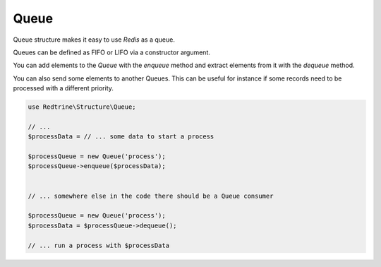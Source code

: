 Queue
=====

Queue structure makes it easy to use `Redis` as a queue.

Queues can be defined as FIFO or LIFO via a constructor argument.

You can add elements to the `Queue` with the `enqueue` method and extract elements
from it with the `dequeue` method.

You can also send some elements to another Queues. This can be useful for instance
if some records need to be processed with a different priority.

.. code-block:: php

    use Redtrine\Structure\Queue;

    // ...
    $processData = // ... some data to start a process

    $processQueue = new Queue('process');
    $processQueue->enqueue($processData);


    // ... somewhere else in the code there should be a Queue consumer

    $processQueue = new Queue('process');
    $processData = $processQueue->dequeue();

    // ... run a process with $processData
